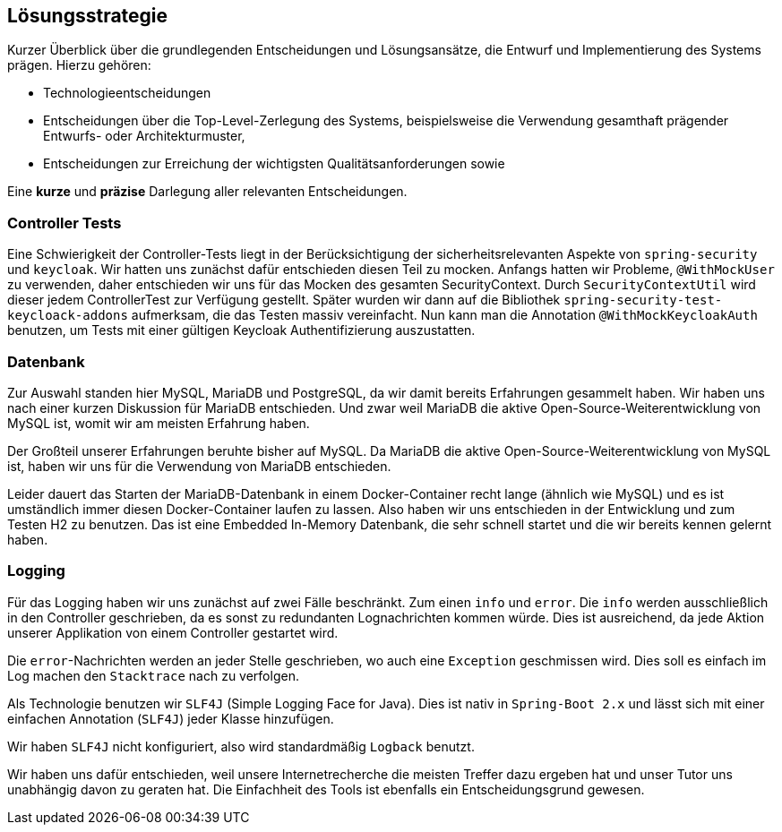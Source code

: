 [[section-solution-strategy]]
== Lösungsstrategie

****
Kurzer Überblick über die grundlegenden Entscheidungen und Lösungsansätze, die Entwurf und Implementierung des Systems prägen.
Hierzu gehören:

* Technologieentscheidungen
* Entscheidungen über die Top-Level-Zerlegung des Systems, beispielsweise die Verwendung gesamthaft prägender Entwurfs- oder Architekturmuster,
* Entscheidungen zur Erreichung der wichtigsten Qualitätsanforderungen sowie

Eine *kurze* und *präzise* Darlegung aller relevanten Entscheidungen.
****

=== Controller Tests

****
Eine Schwierigkeit der Controller-Tests liegt in der Berücksichtigung der sicherheitsrelevanten Aspekte von
`spring-security` und `keycloak`.
Wir hatten uns zunächst dafür entschieden diesen Teil zu mocken.
Anfangs hatten wir Probleme, `@WithMockUser` zu verwenden, daher entschieden wir uns für das Mocken des gesamten SecurityContext.
Durch  `SecurityContextUtil` wird dieser jedem ControllerTest zur Verfügung gestellt.
Später wurden wir dann auf die Bibliothek `spring-security-test-keycloack-addons` aufmerksam, die das Testen massiv vereinfacht.
Nun kann man die Annotation `@WithMockKeycloakAuth` benutzen, um Tests mit einer gültigen Keycloak Authentifizierung auszustatten.
****

=== Datenbank

****
Zur Auswahl standen hier MySQL, MariaDB und PostgreSQL, da wir damit bereits Erfahrungen gesammelt haben.
Wir haben uns nach einer kurzen Diskussion für MariaDB entschieden.
Und zwar weil MariaDB die aktive Open-Source-Weiterentwicklung von MySQL ist, womit wir am meisten Erfahrung haben.

Der Großteil unserer Erfahrungen beruhte bisher auf MySQL. Da MariaDB die aktive Open-Source-Weiterentwicklung von MySQL ist, haben wir uns für die Verwendung von MariaDB entschieden.

Leider dauert das Starten der MariaDB-Datenbank in einem Docker-Container recht lange (ähnlich wie MySQL) und es ist umständlich immer diesen Docker-Container laufen zu lassen.
Also haben wir uns entschieden in der Entwicklung und zum Testen H2 zu benutzen.
Das ist eine Embedded In-Memory Datenbank, die sehr schnell startet und die wir bereits kennen gelernt haben.
****

=== Logging

****
Für das Logging haben wir uns zunächst auf zwei Fälle beschränkt.
Zum einen `info` und `error`.
Die `info` werden ausschließlich in den Controller geschrieben, da es sonst zu redundanten Lognachrichten kommen würde.
Dies ist ausreichend, da jede Aktion unserer Applikation von einem Controller gestartet wird.

Die `error`-Nachrichten werden an jeder Stelle geschrieben, wo auch eine `Exception` geschmissen wird.
Dies soll es einfach im Log machen den `Stacktrace` nach zu verfolgen.

Als Technologie benutzen wir `SLF4J` (Simple Logging Face for Java).
Dies ist nativ in `Spring-Boot 2.x` und lässt sich mit einer einfachen Annotation (`SLF4J`) jeder Klasse hinzufügen.

Wir haben `SLF4J` nicht konfiguriert, also wird standardmäßig `Logback` benutzt.

Wir haben uns dafür entschieden, weil unsere Internetrecherche die meisten Treffer dazu ergeben hat und unser Tutor uns unabhängig davon zu geraten hat.
Die Einfachheit des Tools ist ebenfalls ein Entscheidungsgrund gewesen.

****
